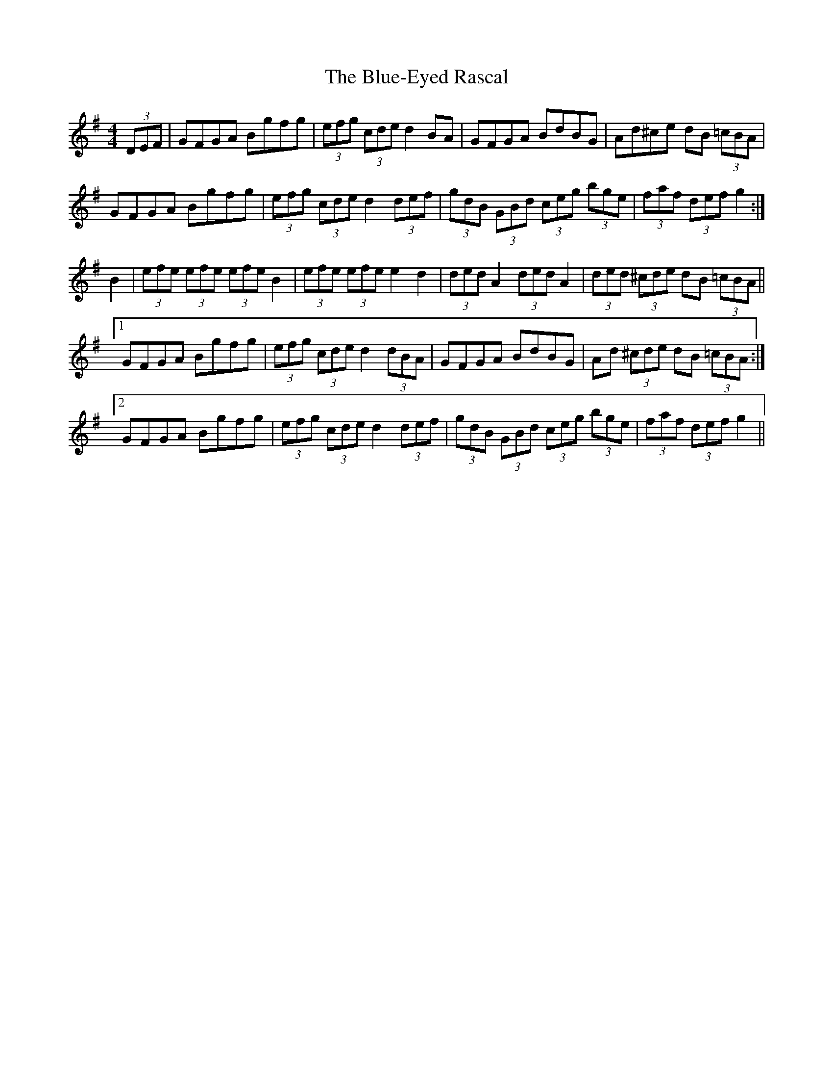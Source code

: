 X: 4199
T: Blue-Eyed Rascal, The
R: hornpipe
M: 4/4
K: Gmajor
(3DEF|GFGA Bgfg|(3efg (3cde d2 BA|GFGA BdBG|Ad^ce dB (3=cBA|
GFGA Bgfg|(3efg (3cde d2 (3def|(3gdB (3GBd (3ceg (3bge|(3faf (3def g2:|
B2|(3efe (3efe (3efe B2|(3efe (3efe e2 d2|(3ded A2 (3ded A2|(3ded (3^cde dB (3=cBA||
[1 GFGA Bgfg|(3efg (3cde d2 (3dBA|GFGA BdBG|Ad (3^cde dB (3=cBA:|
[2 GFGA Bgfg|(3efg (3cde d2 (3def|(3gdB (3GBd (3ceg (3bge|(3faf (3def g2||

